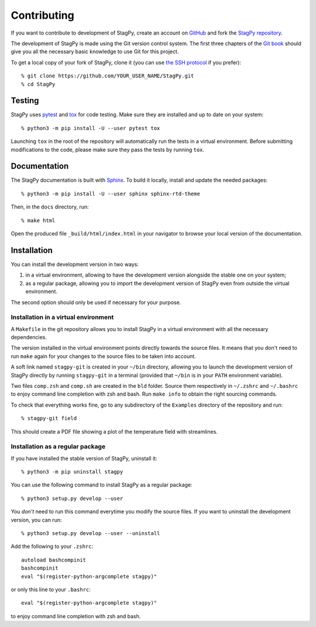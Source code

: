 Contributing
============

If you want to contribute to development of StagPy, create an account on
GitHub_ and fork the `StagPy repository`__.

.. _GitHub: https://github.com/
.. __: https://github.com/StagPython/StagPy

The development of StagPy is made using the Git version control system. The
first three chapters of the `Git book`__ should give you all the necessary
basic knowledge to use Git for this project.

.. __: https://git-scm.com/book/en/v2

To get a local copy of your fork of StagPy, clone it (you can use `the SSH
protocol`__ if you prefer)::

    % git clone https://github.com/YOUR_USER_NAME/StagPy.git
    % cd StagPy

.. __: https://help.github.com/articles/connecting-to-github-with-ssh/

Testing
-------

StagPy uses pytest_ and tox_ for code testing. Make sure they are installed
and up to date on your system::

    % python3 -m pip install -U --user pytest tox

.. _pytest: https://docs.pytest.org
.. _tox: https://tox.readthedocs.io

Launching ``tox`` in the root of the repository will automatically run the
tests in a virtual environment. Before submitting modifications to the code,
please make sure they pass the tests by running ``tox``.

Documentation
-------------

The StagPy documentation is built with Sphinx_. To build it locally, install
and update the needed packages::

    % python3 -m pip install -U --user sphinx sphinx-rtd-theme

.. _Sphinx: http://www.sphinx-doc.org

Then, in the ``docs`` directory, run::

    % make html

Open the produced file ``_build/html/index.html`` in your navigator to browse
your local version of the documentation.

Installation
------------

You can install the development version in two ways:

1. in a virtual environment, allowing to have the development version alongside
   the stable one on your system;
2. as a regular package, allowing you to import the development version of
   StagPy even from outside the virtual environment.

The second option should only be used if necessary for your purpose.

Installation in a virtual environment
~~~~~~~~~~~~~~~~~~~~~~~~~~~~~~~~~~~~~

A ``Makefile`` in the git repository allows you to install StagPy in a virtual
environment with all the necessary dependencies.

The version installed in the virtual environment points directly towards the
source files. It means that you don't need to run ``make`` again for your
changes to the source files to be taken into account.

A soft link named ``stagpy-git`` is created in your ``~/bin`` directory,
allowing you to launch the development version of StagPy directly by running
``stagpy-git`` in a terminal (provided that ``~/bin`` is in your ``PATH``
environment variable).

Two files ``comp.zsh`` and ``comp.sh`` are created in the ``bld`` folder.
Source them respectively in ``~/.zshrc`` and ``~/.bashrc`` to enjoy command
line completion with zsh and bash.  Run ``make info`` to obtain the right
sourcing commands.

To check that everything works fine, go to any subdirectory of the ``Examples``
directory of the repository and run::

    % stagpy-git field

This should create a PDF file showing a plot of the temperature field with
streamlines.

Installation as a regular package
~~~~~~~~~~~~~~~~~~~~~~~~~~~~~~~~~

If you have installed the stable version of StagPy, uninstall it::

    % python3 -m pip uninstall stagpy

You can use the following command to install StagPy as a regular package::

    % python3 setup.py develop --user

You *don't* need to run this command everytime you modify the source files.
If you want to uninstall the development version, you can run::

    % python3 setup.py develop --user --uninstall

Add the following to your ``.zshrc``::

    autoload bashcompinit
    bashcompinit
    eval "$(register-python-argcomplete stagpy)"

or only this line to your ``.bashrc``::

    eval "$(register-python-argcomplete stagpy)"

to enjoy command line completion with zsh and bash.
